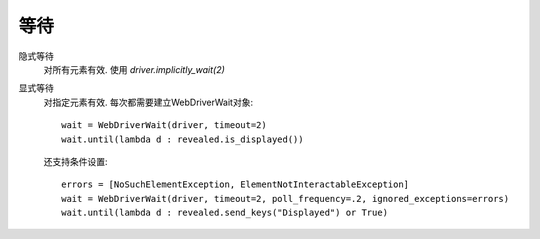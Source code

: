 =============================
等待
=============================


.. post:: 2023-02-20 22:06:49
  :tags: python, python三方库, selenium
  :category: 后端
  :author: YanQue
  :location: CD
  :language: zh-cn


隐式等待
  对所有元素有效.
  使用 `driver.implicitly_wait(2)`
显式等待
  对指定元素有效.
  每次都需要建立WebDriverWait对象::

    wait = WebDriverWait(driver, timeout=2)
    wait.until(lambda d : revealed.is_displayed())

  还支持条件设置::

    errors = [NoSuchElementException, ElementNotInteractableException]
    wait = WebDriverWait(driver, timeout=2, poll_frequency=.2, ignored_exceptions=errors)
    wait.until(lambda d : revealed.send_keys("Displayed") or True)
